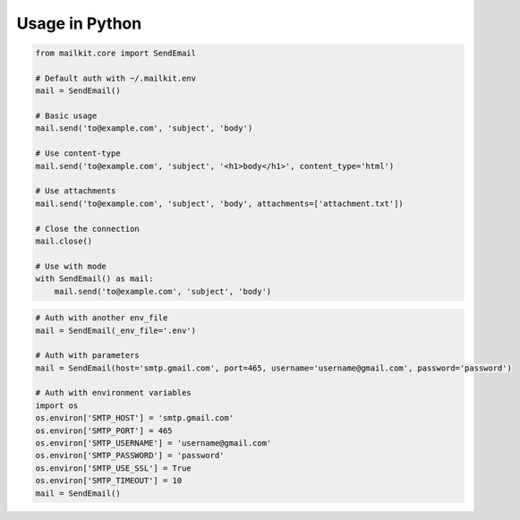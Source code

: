 Usage in Python
===============

.. code-block:: python

    from mailkit.core import SendEmail

    # Default auth with ~/.mailkit.env
    mail = SendEmail()

    # Basic usage
    mail.send('to@example.com', 'subject', 'body')

    # Use content-type
    mail.send('to@example.com', 'subject', '<h1>body</h1>', content_type='html')

    # Use attachments
    mail.send('to@example.com', 'subject', 'body', attachments=['attachment.txt'])

    # Close the connection
    mail.close()

    # Use with mode
    with SendEmail() as mail:
        mail.send('to@example.com', 'subject', 'body')

.. code-block:: python

    # Auth with another env_file
    mail = SendEmail(_env_file='.env')

    # Auth with parameters
    mail = SendEmail(host='smtp.gmail.com', port=465, username='username@gmail.com', password='password')

    # Auth with environment variables
    import os
    os.environ['SMTP_HOST'] = 'smtp.gmail.com'
    os.environ['SMTP_PORT'] = 465
    os.environ['SMTP_USERNAME'] = 'username@gmail.com'
    os.environ['SMTP_PASSWORD'] = 'password'
    os.environ['SMTP_USE_SSL'] = True
    os.environ['SMTP_TIMEOUT'] = 10
    mail = SendEmail()
